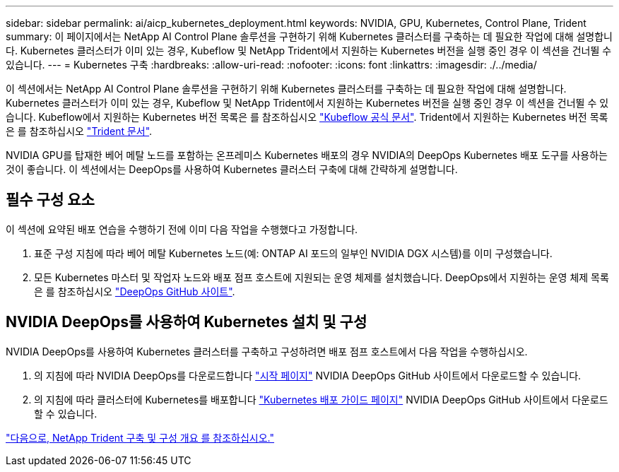 ---
sidebar: sidebar 
permalink: ai/aicp_kubernetes_deployment.html 
keywords: NVIDIA, GPU, Kubernetes, Control Plane, Trident 
summary: 이 페이지에서는 NetApp AI Control Plane 솔루션을 구현하기 위해 Kubernetes 클러스터를 구축하는 데 필요한 작업에 대해 설명합니다. Kubernetes 클러스터가 이미 있는 경우, Kubeflow 및 NetApp Trident에서 지원하는 Kubernetes 버전을 실행 중인 경우 이 섹션을 건너뛸 수 있습니다. 
---
= Kubernetes 구축
:hardbreaks:
:allow-uri-read: 
:nofooter: 
:icons: font
:linkattrs: 
:imagesdir: ./../media/


[role="lead"]
이 섹션에서는 NetApp AI Control Plane 솔루션을 구현하기 위해 Kubernetes 클러스터를 구축하는 데 필요한 작업에 대해 설명합니다. Kubernetes 클러스터가 이미 있는 경우, Kubeflow 및 NetApp Trident에서 지원하는 Kubernetes 버전을 실행 중인 경우 이 섹션을 건너뛸 수 있습니다. Kubeflow에서 지원하는 Kubernetes 버전 목록은 를 참조하십시오 https://www.kubeflow.org/docs/started/getting-started/["Kubeflow 공식 문서"^]. Trident에서 지원하는 Kubernetes 버전 목록은 를 참조하십시오 https://netapp-trident.readthedocs.io/["Trident 문서"^].

NVIDIA GPU를 탑재한 베어 메탈 노드를 포함하는 온프레미스 Kubernetes 배포의 경우 NVIDIA의 DeepOps Kubernetes 배포 도구를 사용하는 것이 좋습니다. 이 섹션에서는 DeepOps를 사용하여 Kubernetes 클러스터 구축에 대해 간략하게 설명합니다.



== 필수 구성 요소

이 섹션에 요약된 배포 연습을 수행하기 전에 이미 다음 작업을 수행했다고 가정합니다.

. 표준 구성 지침에 따라 베어 메탈 Kubernetes 노드(예: ONTAP AI 포드의 일부인 NVIDIA DGX 시스템)를 이미 구성했습니다.
. 모든 Kubernetes 마스터 및 작업자 노드와 배포 점프 호스트에 지원되는 운영 체제를 설치했습니다. DeepOps에서 지원하는 운영 체제 목록은 를 참조하십시오 https://github.com/NVIDIA/deepops["DeepOps GitHub 사이트"^].




== NVIDIA DeepOps를 사용하여 Kubernetes 설치 및 구성

NVIDIA DeepOps를 사용하여 Kubernetes 클러스터를 구축하고 구성하려면 배포 점프 호스트에서 다음 작업을 수행하십시오.

. 의 지침에 따라 NVIDIA DeepOps를 다운로드합니다 https://github.com/NVIDIA/deepops/tree/master/docs["시작 페이지"^] NVIDIA DeepOps GitHub 사이트에서 다운로드할 수 있습니다.
. 의 지침에 따라 클러스터에 Kubernetes를 배포합니다 https://github.com/NVIDIA/deepops/tree/master/docs/k8s-cluster["Kubernetes 배포 가이드 페이지"^] NVIDIA DeepOps GitHub 사이트에서 다운로드할 수 있습니다.


link:aicp_netapp_trident_deployment_and_configuration_overview.html["다음으로, NetApp Trident 구축 및 구성 개요 를 참조하십시오."]
